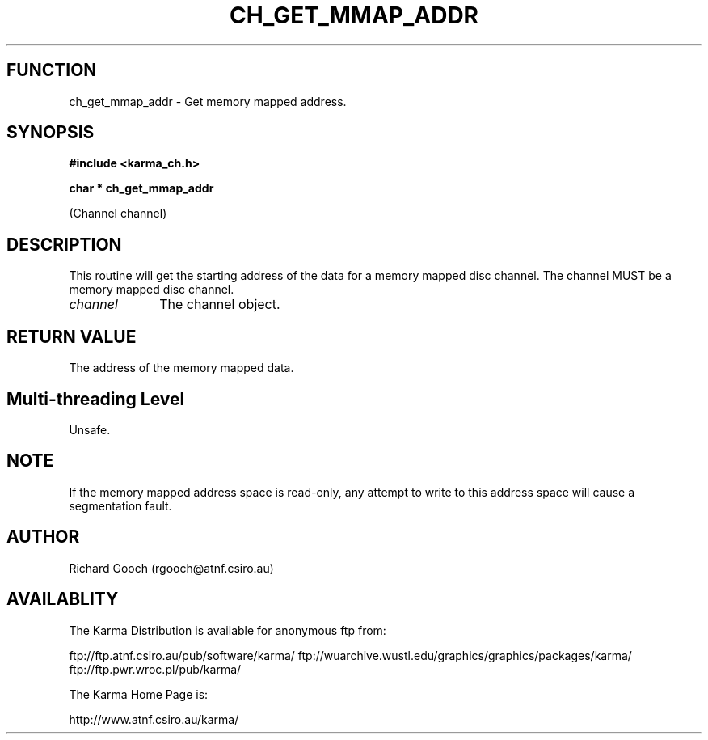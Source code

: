 .TH CH_GET_MMAP_ADDR 3 "13 Nov 2005" "Karma Distribution"
.SH FUNCTION
ch_get_mmap_addr \- Get memory mapped address.
.SH SYNOPSIS
.B #include <karma_ch.h>
.sp
.B char * ch_get_mmap_addr
.sp
(Channel channel)
.SH DESCRIPTION
This routine will get the starting address of the data for a
memory mapped disc channel. The channel MUST be a memory mapped disc
channel.
.IP \fIchannel\fP 1i
The channel object.
.SH RETURN VALUE
The address of the memory mapped data.
.SH Multi-threading Level
Unsafe.
.SH NOTE
If the memory mapped address space is read-only, any attempt to
write to this address space will cause a segmentation fault.
.sp
.SH AUTHOR
Richard Gooch (rgooch@atnf.csiro.au)
.SH AVAILABLITY
The Karma Distribution is available for anonymous ftp from:

ftp://ftp.atnf.csiro.au/pub/software/karma/
ftp://wuarchive.wustl.edu/graphics/graphics/packages/karma/
ftp://ftp.pwr.wroc.pl/pub/karma/

The Karma Home Page is:

http://www.atnf.csiro.au/karma/
